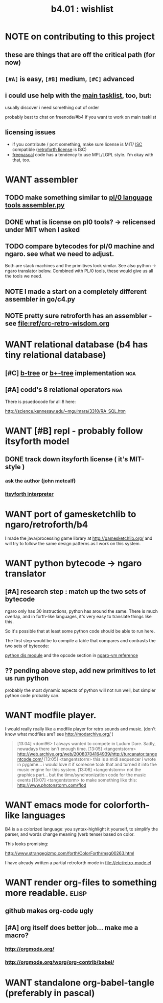 #+TITLE: b4.01 : wishlist

* NOTE on contributing to this project
** these are things that are off the critical path (for now)
** ~[#A]~ is easy, ~[#B]~ medium, ~[#C]~ advanced
** i could use help with the [[file:b4.00.tasklist.org][main tasklist]], too, but:
**** usually discover i need something out of order
**** probably best to chat on freenode/#b4 if you want to work on main tasklist
** licensing issues
- if you contribute / port something, make sure license is MIT/ [[http://en.wikipedia.org/wiki/ISC_license][ISC]] compatible ([[http://retroforth.org/license.html][retroforth license]] is ISC)
- [[http://www.freepascal.org/faq.var#general-license][freepascal]] code has a tendency to use MPL/LGPL style. I'm okay with that, too.

* WANT assembler
** TODO make something similar to  [[https://github.com/oriontransfer/PL0-Language-Tools/blob/master/pl0_assemblera.py][pl/0 language tools assembler.py]]
** DONE what is license on pl0 tools? -> relicensed under MIT when I asked
** TODO compare bytecodes for pl/0 machine and ngaro. see what we need to adjust.
Both are stack machines and the primitives look similar.
See also python -> ngaro translator below.
Combined with PL/0 tools, these would give us all the tools we need.
** NOTE I made a start on a completely different assembler in go/c4.py
** NOTE pretty sure retroforth has an assembler - see file:ref/crc-retro-wisdom.org

* WANT relational database (b4 has tiny relational database)
** [#C] [[http://en.wikipedia.org/wiki/B-tree][b-tree]] or [[http://en.wikipedia.org/wiki/B%2B_tree][b+-tree]] implementation                               :nga:
** [#A] codd's 8 relational operators                                  :nga:

There is psuedocode for all 8 here:

http://science.kennesaw.edu/~mguimara/3310/RA_SQL.htm

* WANT [#B] repl - probably follow itsyforth model
** DONE track down itsyforth license  ( it's MIT-style )
*** ask the author (john metcalf)
*** [[http://www.retroprogramming.com/2012/03/itsy-forth-1k-tiny-compiler.html][itsyforth interpreter]]

* WANT port of gamesketchlib to ngaro/retroforth/b4

I made the java/processing game library at http://gamesketchlib.org/ and will try to follow the same design patterns as I work on this system.

* WANT python bytecode -> ngaro translator
** [#A] research step : match up the two sets of bytecode

ngaro only has 30 instructions, python has around the same. There is much overlap, and in forth-like languages, it's very easy to translate things like this.

So it's possible that at least some python code should be able to run here. 

The first step would be to compile a table that compares and contrasts the two sets of bytecode:

[[http://docs.python.org/library/dis.html][python dis module]] and the opcode section in [[http://retroforth.org/docs/The_Ngaro_Virtual_Machine.html][ngaro-vm reference]]

** ?? pending above step, add new primitives to let us run python

probably the most dynamic aspects of python will not run well, but simpler python code probably can. 

* WANT modfile player.

I would really really like a modfile player for retro sounds and music. (don't know what modfiles are? see http://modarchive.org/ )

#+begin_quote me

[13:04] <dom96> I always wanted to compete in Ludum Dare. Sadly, nowadays there isn't enough time.
[13:05] <tangentstorm> http://web.archive.org/web/20080704164939/http://turcanator.tangentcode.com/
[13:05] <tangentstorm> this is a midi sequencer i wrote in pygame... i would love it if someone took that and turned it into the music engine for this system.
[13:06] <tangentstorm> not the graphics part... but the time/synchronization code for the music events
[13:07] <tangentstorm> to make something like this: http://www.photonstorm.com/flod

#+end_quote

* WANT emacs mode for colorforth-like languages

B4 is a a colorized language: you syntax-highlight it yourself, to simplify the parser, and words change meaning (verb tense) based on color.

This looks promising:

http://www.strangegizmo.com/forth/ColorForth/msg00263.html

I have already written a partial retroforth mode in file://etc/retro-mode.el

* WANT render org-files to something more readable.                   :elisp:
** github makes org-code ugly
** [#A] org itself does better job... make me a macro?
*** http://orgmode.org/
*** http://orgmode.org/worg/org-contrib/babel/ 
* WANT standalone org-babel-tangle (preferably in pascal)
